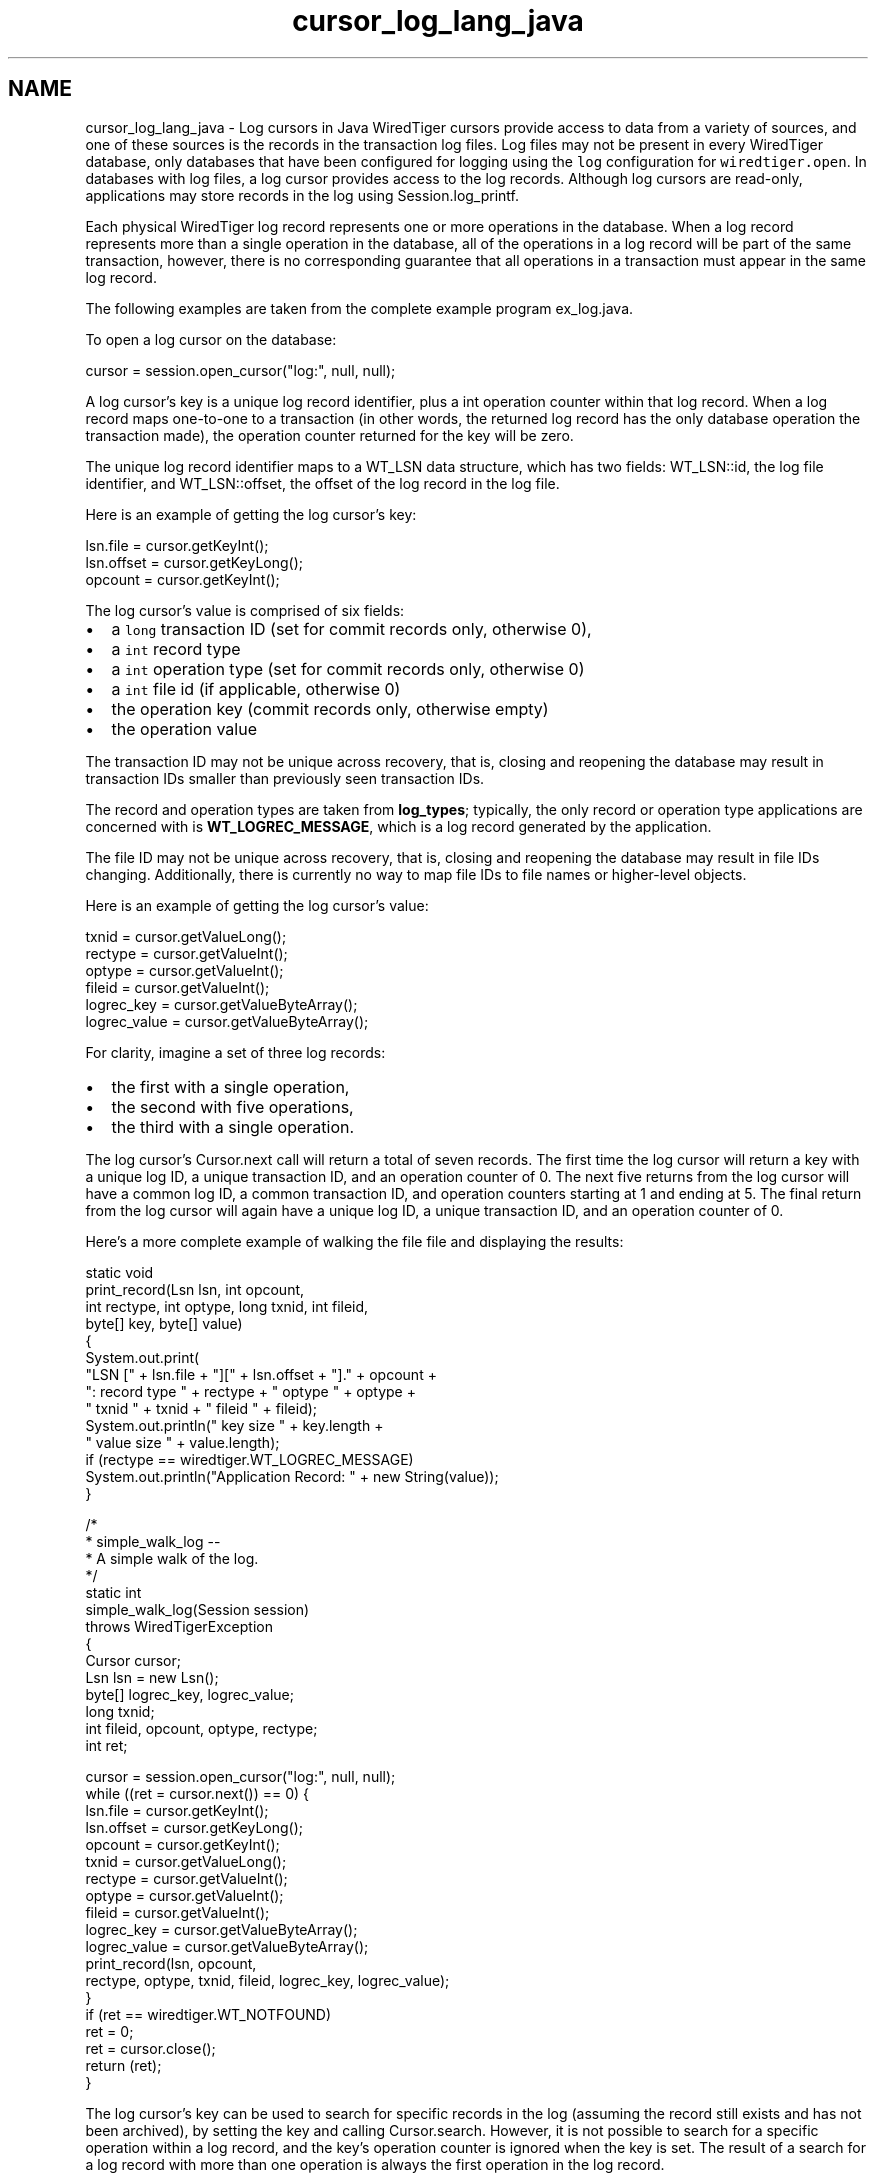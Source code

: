 .TH "cursor_log_lang_java" 3 "Sat Jul 2 2016" "Version Version 2.8.1" "WiredTiger" \" -*- nroff -*-
.ad l
.nh
.SH NAME
cursor_log_lang_java \- Log cursors in Java 
WiredTiger cursors provide access to data from a variety of sources, and one of these sources is the records in the transaction log files\&. Log files may not be present in every WiredTiger database, only databases that have been configured for logging using the \fClog\fP configuration for \fCwiredtiger\&.open\fP\&. In databases with log files, a log cursor provides access to the log records\&. Although log cursors are read-only, applications may store records in the log using Session\&.log_printf\&.
.PP
Each physical WiredTiger log record represents one or more operations in the database\&. When a log record represents more than a single operation in the database, all of the operations in a log record will be part of the same transaction, however, there is no corresponding guarantee that all operations in a transaction must appear in the same log record\&.
.PP
The following examples are taken from the complete example program ex_log\&.java\&.
.PP
To open a log cursor on the database:
.PP
.PP
.nf
        cursor = session\&.open_cursor("log:", null, null);
.fi
.PP
 A log cursor's key is a unique log record identifier, plus a int operation counter within that log record\&. When a log record maps one-to-one to a transaction (in other words, the returned log record has the only database operation the transaction made), the operation counter returned for the key will be zero\&.
.PP
The unique log record identifier maps to a WT_LSN data structure, which has two fields: WT_LSN::id, the log file identifier, and WT_LSN::offset, the offset of the log record in the log file\&.
.PP
Here is an example of getting the log cursor's key:
.PP
.PP
.nf
            lsn\&.file = cursor\&.getKeyInt();
            lsn\&.offset = cursor\&.getKeyLong();
            opcount = cursor\&.getKeyInt();
.fi
.PP
 The log cursor's value is comprised of six fields:
.PP
.IP "\(bu" 2
a \fClong\fP transaction ID (set for commit records only, otherwise 0),
.IP "\(bu" 2
a \fCint\fP record type
.IP "\(bu" 2
a \fCint\fP operation type (set for commit records only, otherwise 0)
.IP "\(bu" 2
a \fCint\fP file id (if applicable, otherwise 0)
.IP "\(bu" 2
the operation key (commit records only, otherwise empty)
.IP "\(bu" 2
the operation value
.PP
.PP
The transaction ID may not be unique across recovery, that is, closing and reopening the database may result in transaction IDs smaller than previously seen transaction IDs\&.
.PP
The record and operation types are taken from \fBlog_types\fP; typically, the only record or operation type applications are concerned with is \fBWT_LOGREC_MESSAGE\fP, which is a log record generated by the application\&.
.PP
The file ID may not be unique across recovery, that is, closing and reopening the database may result in file IDs changing\&. Additionally, there is currently no way to map file IDs to file names or higher-level objects\&.
.PP
Here is an example of getting the log cursor's value:
.PP
.PP
.nf
            txnid = cursor\&.getValueLong();
            rectype = cursor\&.getValueInt();
            optype = cursor\&.getValueInt();
            fileid = cursor\&.getValueInt();
            logrec_key = cursor\&.getValueByteArray();
            logrec_value = cursor\&.getValueByteArray();
.fi
.PP
 For clarity, imagine a set of three log records:
.PP
.IP "\(bu" 2
the first with a single operation,
.IP "\(bu" 2
the second with five operations,
.IP "\(bu" 2
the third with a single operation\&.
.PP
.PP
The log cursor's Cursor\&.next call will return a total of seven records\&. The first time the log cursor will return a key with a unique log ID, a unique transaction ID, and an operation counter of 0\&. The next five returns from the log cursor will have a common log ID, a common transaction ID, and operation counters starting at 1 and ending at 5\&. The final return from the log cursor will again have a unique log ID, a unique transaction ID, and an operation counter of 0\&.
.PP
Here's a more complete example of walking the file file and displaying the results:
.PP
.PP
.nf
    static void
    print_record(Lsn lsn, int opcount,
       int rectype, int optype, long txnid, int fileid,
       byte[] key, byte[] value)
    {
        System\&.out\&.print(
            "LSN [" + lsn\&.file + "][" + lsn\&.offset + "]\&." + opcount +
            ": record type " + rectype + " optype " + optype +
            " txnid " + txnid + " fileid " + fileid);
        System\&.out\&.println(" key size " + key\&.length +
            " value size " + value\&.length);
        if (rectype == wiredtiger\&.WT_LOGREC_MESSAGE)
            System\&.out\&.println("Application Record: " + new String(value));
    }

    /*
     * simple_walk_log --
     *  A simple walk of the log\&.
     */
    static int
    simple_walk_log(Session session)
        throws WiredTigerException
    {
        Cursor cursor;
        Lsn lsn = new Lsn();
        byte[] logrec_key, logrec_value;
        long txnid;
        int fileid, opcount, optype, rectype;
        int ret;

        cursor = session\&.open_cursor("log:", null, null);
        while ((ret = cursor\&.next()) == 0) {
            lsn\&.file = cursor\&.getKeyInt();
            lsn\&.offset = cursor\&.getKeyLong();
            opcount = cursor\&.getKeyInt();
            txnid = cursor\&.getValueLong();
            rectype = cursor\&.getValueInt();
            optype = cursor\&.getValueInt();
            fileid = cursor\&.getValueInt();
            logrec_key = cursor\&.getValueByteArray();
            logrec_value = cursor\&.getValueByteArray();
            print_record(lsn, opcount,
                rectype, optype, txnid, fileid, logrec_key, logrec_value);
        }
        if (ret == wiredtiger\&.WT_NOTFOUND)
            ret = 0;
        ret = cursor\&.close();
        return (ret);
    }
.fi
.PP
 The log cursor's key can be used to search for specific records in the log (assuming the record still exists and has not been archived), by setting the key and calling Cursor\&.search\&. However, it is not possible to search for a specific operation within a log record, and the key's operation counter is ignored when the key is set\&. The result of a search for a log record with more than one operation is always the first operation in the log record\&.
.PP
Here is an example of setting the log cursor's key:
.PP
.PP
.nf
        cursor\&.putKeyInt(lsnsave\&.file);
        cursor\&.putKeyLong(lsnsave\&.offset);
.fi
.PP
 Log cursors are read-only, however applications can insert their own log records using Session\&.log_printf\&. Here is an example of adding an application record into the database log:
.PP
.PP
.nf
        ret = session\&.log_printf("Wrote " + record_count + " records");
.fi
.PP

